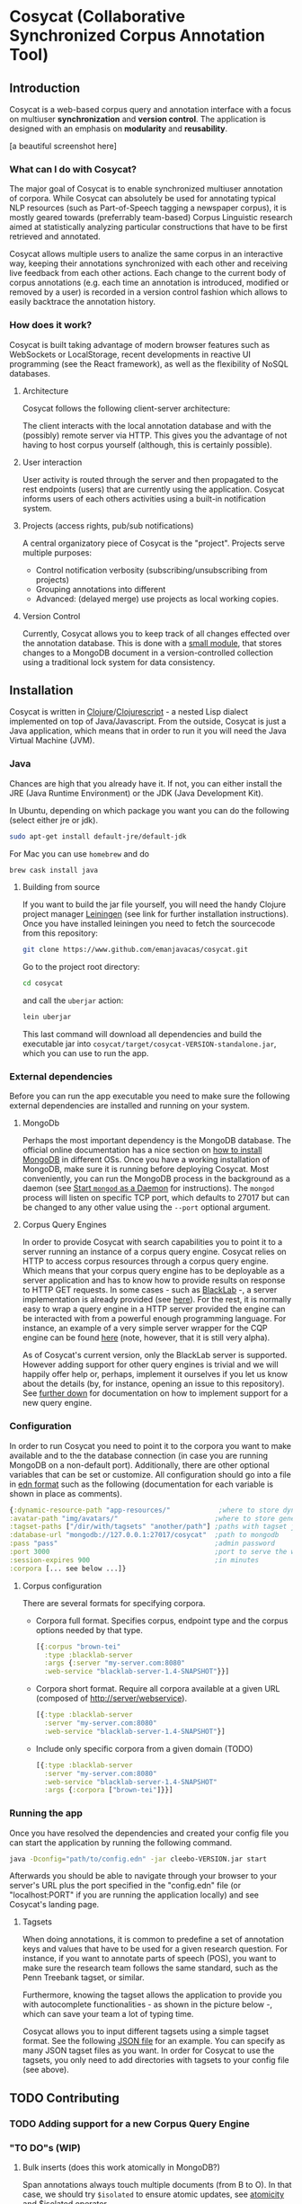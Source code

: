* Cosycat (Collaborative Synchronized Corpus Annotation Tool)

** Introduction

 Cosycat is a web-based corpus query and annotation interface with a focus on
 multiuser *synchronization* and *version control*. The application is designed 
 with an emphasis on *modularity* and *reusability*.

[a beautiful screenshot here]

*** What can I do with Cosycat?

    The major goal of Cosycat is to enable synchronized multiuser annotation of corpora.
    While Cosycat can absolutely be used for annotating typical NLP resources (such as
    Part-of-Speech tagging a newspaper corpus), it is mostly geared towards (preferrably
    team-based) Corpus Linguistic research aimed at statistically analyzing 
    particular constructions that have to be first retrieved and annotated.

    Cosycat allows multiple users to analize the same corpus in an interactive way,
    keeping their annotations synchronized with each other and receiving live feedback
    from each other actions. Each change to the current body of corpus annotations 
    (e.g. each time an annotation is introduced, modified or removed by a user) is
    recorded in a version control fashion which allows to easily backtrace the annotation
    history.

*** How does it work?
    
    Cosycat is built taking advantage of modern browser features such as WebSockets or LocalStorage,
    recent developments in reactive UI programming (see the React framework), as well as the
    flexibility of NoSQL databases.

**** Architecture

     Cosycat follows the following client-server architecture:

     [[./doc/img/app-remote.jpg]]
    
     The client interacts with the local annotation database and with the (possibly) remote server
     via HTTP. This gives you the advantage of not having to host corpus yourself (although, this
     is certainly possible).

**** User interaction
     User activity is routed through the server and then propagated to the rest endpoints (users)
     that are currently using the application. Cosycat informs users of each others activities using
     a built-in notification system.

**** Projects (access rights, pub/sub notifications)

     A central organizatory piece of Cosycat is the "project". Projects serve multiple purposes:
     - Control notification verbosity (subscribing/unsubscribing from projects)
     - Grouping annotations into different 
     - Advanced: (delayed merge) use projects as local working copies.

**** Version Control
     
     Currently, Cosycat allows you to keep track of all changes effected over the annotation database.
     This is done with a [[https://github.com/emanjavacas/cosycat/blob/master/src/clj/cosycat/vcs.clj][small module]], that stores changes to a MongoDB document in a version-controlled
     collection using a traditional lock system for data consistency.

** Installation

   Cosycat is written in [[https://github.com/clojure/clojure][Clojure]]/[[https://github.com/clojure/clojurescript][Clojurescript]] - a nested Lisp dialect implemented on top of Java/Javascript.
   From the outside, Cosycat is just a Java application, which means that in order to run it you will need 
   the Java Virtual Machine (JVM). 

*** Java
    
    Chances are high that you already have it. If not, you can either install
    the JRE (Java Runtime Environment) or the JDK (Java Development Kit). 
    
    In Ubuntu, depending on which package you want you can do the following (select either jre or jdk).

    #+BEGIN_SRC bash
    sudo apt-get install default-jre/default-jdk
    #+END_SRC

    For Mac you can use =homebrew= and do
    #+BEGIN_SRC bash
    brew cask install java
    #+END_SRC

    #+BEGIN_COMMENT
    Although the application should be able to run in different systems and with different JVM versions,
    development is done on a Ubuntu machine running the Oracle JVM 1.8.0-91. In any case, you probably
    don't want to have a JVM older than 1.6.
    #+END_COMMENT


**** Building from source
     If you want to build the jar file yourself, you will need the handy Clojure project manager
     [[http://leiningen.org/][Leiningen]] (see link for further installation instructions).
     Once you have installed leiningen you need to fetch the sourcecode from this repository:

     #+BEGIN_SRC bash
     git clone https://www.github.com/emanjavacas/cosycat.git
     #+END_SRC

     Go to the project root directory:
     #+BEGIN_SRC bash
     cd cosycat
     #+END_SRC

     and call the =uberjar= action:
     #+BEGIN_SRC bash
     lein uberjar
     #+END_SRC

     This last command will download all dependencies and build the executable jar into
     =cosycat/target/cosycat-VERSION-standalone.jar=, which you can use to run the app.


*** External dependencies
    Before you can run the app executable you need to make sure the following external dependencies
    are installed and running on your system.

**** MongoDb

     Perhaps the most important dependency is the MongoDB database. 
     The official online documentation has a nice section on [[https://docs.mongodb.com/manual/installation/#mongodb-community-edition][how to install MongoDB]] in different OSs.
     Once you have a working installation of MongoDB, make sure it is running before deploying Cosycat.
     Most conveniently, you can run the MongoDB process in the background as a daemon (see
     [[https://docs.mongodb.com/manual/tutorial/manage-mongodb-processes/#start-mongod-as-a-daemon][Start =mongod= as a Daemon]] for instructions). The =mongod= process will listen on specific
     TCP port, which defaults to 27017 but can be changed to any other value using the =--port= optional
     argument.
    
**** Corpus Query Engines

     In order to provide Cosycat with search capabilities you to point it to a server running
     an instance of a corpus query engine. Cosycat relies on HTTP to access corpus resources
     through a corpus query engine. Which means that your corpus query engine has to be deployable
     as a server application and has to know how to provide results on response to HTTP GET requests.
     In some cases - such as [[https://github.com/INL/BlackLab][BlackLab]] -, a server implementation is already provided (see [[http://inl.github.io/BlackLab/blacklab-server-overview.html][here]]).
     For the rest, it is normally easy to wrap a query engine in a HTTP server provided the engine
     can be interacted with from a powerful enough programming language.
     For instance, an example of a very simple server wrapper for the CQP engine can be found [[https://www.github.com/emanjavacas/simple-cwb-server][here]]
     (note, however, that it is still very alpha).
     
     As of Cosycat's current version, only the BlackLab server is supported.
     However adding support for other query engines is trivial and we will happily offer help
     or, perhaps, implement it ourselves if you let us know about the details (by, for instance,
     opening an issue to this repository).
     See [[sec:support][further down]] for documentation on how to implement support for a new query engine.

*** Configuration

    In order to run Cosycat you need to point it to the corpora you want to make available
    and to the the database connection (in case you are running MongoDB on a non-default port).
    Additionally, there are other optional variables that can be set or customize.
    All configuration should go into a file in [[https://en.wikipedia.org/wiki/Extensible_Data_Notation][edn format]] such as the following
    (documentation for each variable is shown in place as comments).
    
    #+BEGIN_SRC clojure
    {:dynamic-resource-path "app-resources/"            ;where to store dynamic resources (logs, etc...)
    :avatar-path "img/avatars/"                        ;where to store generated avatars
    :tagset-paths ["/dir/with/tagsets" "another/path"] ;paths with tagset json files
    :database-url "mongodb://127.0.0.1:27017/cosycat"  ;path to mongodb
    :pass "pass"                                       ;admin password
    :port 3000                                         ;port to serve the website on
    :session-expires 900                               ;in minutes
    :corpora [... see below ...]}
    #+END_SRC

**** Corpus configuration
    There are several formats for specifying corpora.
    
- Corpora full format. Specifies corpus, endpoint type and the corpus options needed by that type.
    #+BEGIN_SRC clojure
    [{:corpus "brown-tei"
      :type :blacklab-server
      :args {:server "my-server.com:8080"
      :web-service "blacklab-server-1.4-SNAPSHOT"}}]
    #+END_SRC

- Corpora short format. Require all corpora available at a given URL (composed of http://server/webservice).
    #+BEGIN_SRC clojure
    [{:type :blacklab-server
      :server "my-server.com:8080"
      :web-service "blacklab-server-1.4-SNAPSHOT"}]
    #+END_SRC

- Include only specific corpora from a given domain (TODO)
    #+BEGIN_SRC clojure
    [{:type :blacklab-server
      :server "my-server.com:8080"
      :web-service "blacklab-server-1.4-SNAPSHOT"
      :args {:corpora ["brown-tei"]}}]
    #+END_SRC

*** Running the app

    Once you have resolved the dependencies and created your config file you can start the application
    by running the following command.

    #+BEGIN_SRC bash
    java -Dconfig="path/to/config.edn" -jar cleebo-VERSION.jar start 
    #+END_SRC

    Afterwards you should be able to navigate through your browser to your server's URL plus
    the port specified in the "config.edn" file (or "localhost:PORT" if you are running the 
    application locally) and see Cosycat's landing page.

**** Tagsets

     When doing annotations, it is common to predefine a set of annotation keys and values that
     have to be used for a given research question. For instance, if you want to annotate parts
     of speech (POS), you want to make sure the research team follows the same standard, such as
     the Penn Treebank tagset, or similar.

     Furthermore, knowing the tagset allows the application to provide you with autocomplete
     functionalities - as shown in the picture below -, which can save your team a lot of typing time.

     [[./doc/img/autocomplete.png]]
     
     Cosycat allows you to input different tagsets using a simple tagset format.
     See the following [[https://github.com/emanjavacas/cosycat/tree/master/resources/public/tagsets/pennTreebank.json][JSON file]] for an example.
     You can specify as many JSON tagset files as you want.
     In order for Cosycat to use the tagsets, you only need to add directories with
     tagsets to your config file (see above).

** TODO Contributing

*** TODO Adding support for a new Corpus Query Engine
    <<sec:support>>

*** "TO DO"s (WIP)

**** Bulk inserts (does this work atomically in MongoDB?)
   Span annotations always touch multiple documents (from B to O). In that case, we should try
   ~$isolated~ to ensure atomic updates, see [[https://docs.mongodb.org/manual/core/write-operations-atomicity/][atomicity]] and [[https://docs.mongodb.org/manual/reference/operator/update/isolated/#up._S_isolated][$isolated operator]].

** License

Cosycat is released with a [[https://www.gnu.org/licenses/gpl-3.0.html][GPL v.3.]] license.

